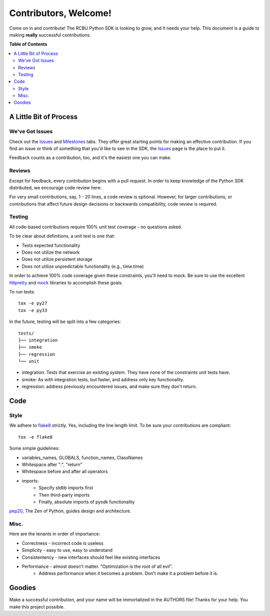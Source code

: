 **********************
Contributors, Welcome!
**********************

Come on in and contribute! The RCBU Python SDK is looking to grow, and
it needs your help. This document is a guide to making **really**
successful contributions.

**Table of Contents**

.. contents::
    :local:
    :depth: 2
    :backlinks: none

=======================
A Little Bit of Process
=======================

----------------
We've Got Issues
----------------

Check out the `Issues`_ and `Milestones`_ tabs. They offer great
starting points for making an effective contribution. If you find an
issue or think of something that you'd like to see in the SDK, the
`Issues`_ page is the place to put it.

Feedback counts as a contribution, too, and it's the easiest one you
can make.

-------
Reviews
-------

Except for feedback, every contribution begins with a pull request. In
order to keep knowledge of the Python SDK distributed, we encourage
code review here.

For very small contributions, say, 1 - 20 lines, a code review is
optional. However, for larger contributions, or contributions that
affect future design decisions or backwards compatibility, code review
is required.

-------
Testing
-------

All code-based contributions require 100% unit test coverage - no
questions asked.

To be clear about definitions, a unit test is one that:

* Tests expected functionality
* Does not utilize the network
* Does not utilize persistent storage
* Does not utilize unpredictable functionality (e.g., time.time)

In order to achieve 100% code coverage given these constraints, you'll
need to mock. Be sure to use the excellent `httpretty`_ and `mock`_
libraries to accomplish these goals.

To run tests::

    tox -e py27
    tox -e py33

In the future, testing will be split into a few categories::

    tests/
    ├── integration
    ├── smoke
    ├── regression
    └── unit

* integration: Tests that exercise an existing system. They have none of
  the constraints unit tests have.
* smoke: As with integration tests, but faster, and address only key
  functionality.
* regression: address previously encountered issues, and make sure
  they don't return.

====
Code
====

-----
Style
-----

We adhere to `flake8`_ strictly. Yes, including the line length
limit. To be sure your contributions are compliant::

    tox -e flake8

Some simple guidelines:

* variables_names, GLOBALS, function_names, ClassNames
* Whitespace after ":", "return"
* Whitespace before and after all operators
* imports:
    - Specify stdlib imports first
    - Then third-party imports
    - Finally, absolute imports of pysdk functionality

`pep20`_, The Zen of Python, guides design and architecture.

-----
Misc.
-----

Here are the tenants in order of importance:

* Correctness - incorrect code is useless
* Simplicity - easy to use, easy to understand
* Consistentency - new interfaces should feel like existing interfaces
* Performance - almost doesn't matter. "Optimization is the root of all evil".
    - Address performance when it becomes a problem. Don't make it a
      problem before it is.


=======
Goodies
=======

Make a successful contribution, and your name will be immortalized in
the AUTHORS file! Thanks for your help. You make this project
possible.

.. _httpretty: https://github.com/gabrielfalcao/HTTPretty
.. _mock: http://www.voidspace.org.uk/python/mock/
.. _Issues: https://github.com/rackerlabs/python-cloudbackup-sdk/issues
.. _Milestones: https://github.com/rackerlabs/python-cloudbackup-sdk/milestones
.. _flake8: https://pypi.python.org/pypi/flake8
.. _pep20: http://www.python.org/dev/peps/pep-0020/
